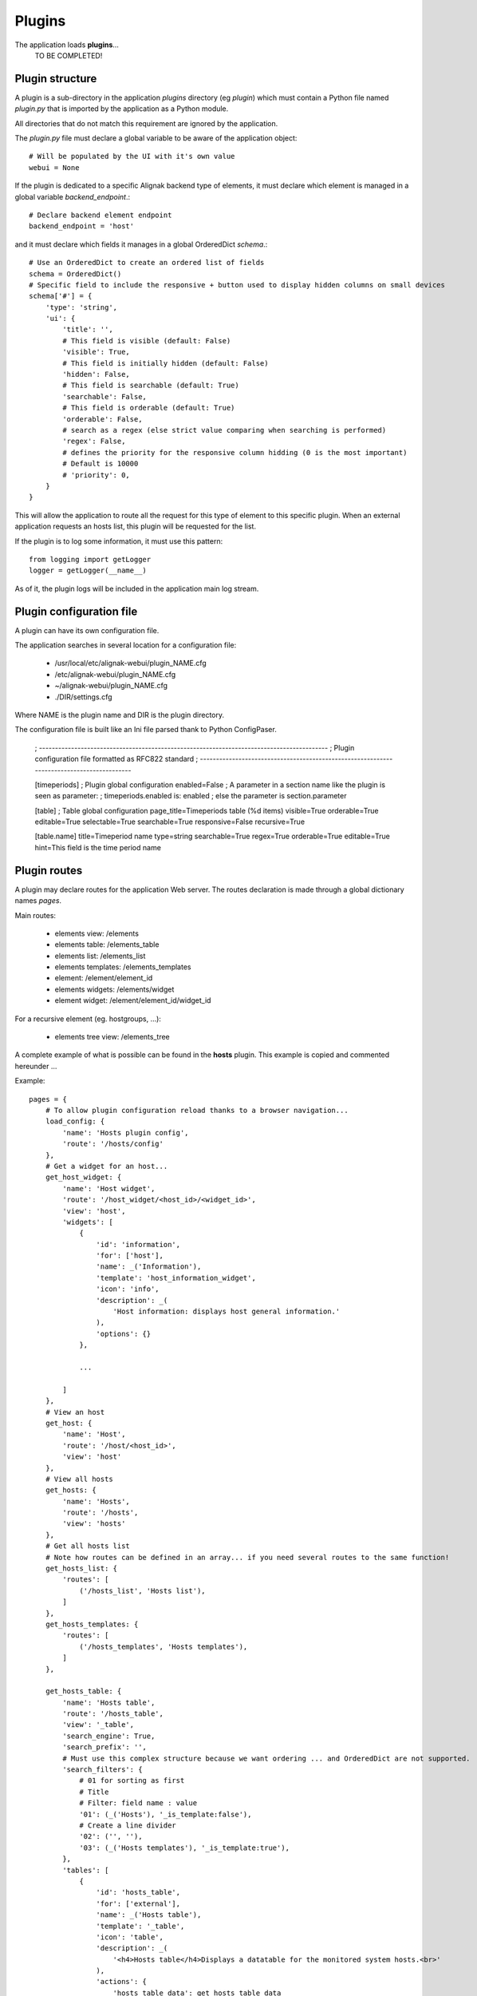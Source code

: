 .. _plugins:


Plugins
=============

The application loads **plugins**...
    TO BE COMPLETED!

Plugin structure
---------------------------------
A plugin is a sub-directory in the application *plugins* directory (eg *plugin*) which  must
contain a Python file named *plugin.py* that is imported by the application as a Python module.

All directories that do not match this requirement are ignored by the application.

The *plugin.py* file must declare a global variable to be aware of the application object::

    # Will be populated by the UI with it's own value
    webui = None

If the plugin is dedicated to a specific Alignak backend type of elements, it must declare which element is managed in a global variable *backend_endpoint*.::

    # Declare backend element endpoint
    backend_endpoint = 'host'

and it must declare which fields it manages in a global OrderedDict *schema*.::

    # Use an OrderedDict to create an ordered list of fields
    schema = OrderedDict()
    # Specific field to include the responsive + button used to display hidden columns on small devices
    schema['#'] = {
        'type': 'string',
        'ui': {
            'title': '',
            # This field is visible (default: False)
            'visible': True,
            # This field is initially hidden (default: False)
            'hidden': False,
            # This field is searchable (default: True)
            'searchable': False,
            # This field is orderable (default: True)
            'orderable': False,
            # search as a regex (else strict value comparing when searching is performed)
            'regex': False,
            # defines the priority for the responsive column hidding (0 is the most important)
            # Default is 10000
            # 'priority': 0,
        }
    }

This will allow the application to route all the request for this type of element to this specific plugin. When an external application requests an hosts list, this plugin will be requested for the list.

If the plugin is to log some information, it must use this pattern::

    from logging import getLogger
    logger = getLogger(__name__)

As of it, the plugin logs will be included in the application main log stream.


Plugin configuration file
---------------------------
A plugin can have its own configuration file.

The application searches in several location for a configuration file:

    - /usr/local/etc/alignak-webui/plugin_NAME.cfg
    - /etc/alignak-webui/plugin_NAME.cfg
    - ~/alignak-webui/plugin_NAME.cfg
    - ./DIR/settings.cfg

Where NAME is the plugin name and DIR is the plugin directory.

The configuration file is built like an Ini file parsed thank to Python ConfigPaser.

        ; ------------------------------------------------------------------------------------------
        ; Plugin configuration file formatted as RFC822 standard
        ; ------------------------------------------------------------------------------------------

        [timeperiods]
        ; Plugin global configuration
        enabled=False
        ; A parameter in a section name like the plugin is seen as parameter:
        ; timeperiods.enabled is: enabled
        ; else the parameter is section.parameter

        [table]
        ; Table global configuration
        page_title=Timeperiods table (%d items)
        visible=True
        orderable=True
        editable=True
        selectable=True
        searchable=True
        responsive=False
        recursive=True

        [table.name]
        title=Timeperiod name
        type=string
        searchable=True
        regex=True
        orderable=True
        editable=True
        hint=This field is the time period name



Plugin routes
---------------------------------------
A plugin may declare routes for the application Web server. The routes declaration is made through a global dictionary names *pages*.

Main routes:

    - elements view: /elements
    - elements table: /elements_table
    - elements list: /elements_list
    - elements templates: /elements_templates
    - element: /element/element_id
    - elements widgets: /elements/widget
    - element widget: /element/element_id/widget_id

For a recursive element (eg. hostgroups, ...):

    - elements tree view: /elements_tree

A complete example of what is possible can be found in the **hosts** plugin. This example is copied and commented hereunder ...

Example::

    pages = {
        # To allow plugin configuration reload thanks to a browser navigation...
        load_config: {
            'name': 'Hosts plugin config',
            'route': '/hosts/config'
        },
        # Get a widget for an host...
        get_host_widget: {
            'name': 'Host widget',
            'route': '/host_widget/<host_id>/<widget_id>',
            'view': 'host',
            'widgets': [
                {
                    'id': 'information',
                    'for': ['host'],
                    'name': _('Information'),
                    'template': 'host_information_widget',
                    'icon': 'info',
                    'description': _(
                        'Host information: displays host general information.'
                    ),
                    'options': {}
                },

                ...

            ]
        },
        # View an host
        get_host: {
            'name': 'Host',
            'route': '/host/<host_id>',
            'view': 'host'
        },
        # View all hosts
        get_hosts: {
            'name': 'Hosts',
            'route': '/hosts',
            'view': 'hosts'
        },
        # Get all hosts list
        # Note how routes can be defined in an array... if you need several routes to the same function!
        get_hosts_list: {
            'routes': [
                ('/hosts_list', 'Hosts list'),
            ]
        },
        get_hosts_templates: {
            'routes': [
                ('/hosts_templates', 'Hosts templates'),
            ]
        },

        get_hosts_table: {
            'name': 'Hosts table',
            'route': '/hosts_table',
            'view': '_table',
            'search_engine': True,
            'search_prefix': '',
            # Must use this complex structure because we want ordering ... and OrderedDict are not supported.
            'search_filters': {
                # 01 for sorting as first
                # Title
                # Filter: field name : value
                '01': (_('Hosts'), '_is_template:false'),
                # Create a line divider
                '02': ('', ''),
                '03': (_('Hosts templates'), '_is_template:true'),
            },
            'tables': [
                {
                    'id': 'hosts_table',
                    'for': ['external'],
                    'name': _('Hosts table'),
                    'template': '_table',
                    'icon': 'table',
                    'description': _(
                        '<h4>Hosts table</h4>Displays a datatable for the monitored system hosts.<br>'
                    ),
                    'actions': {
                        'hosts_table_data': get_hosts_table_data
                    }
                }
            ]
        },

        get_hosts_table_data: {
            'name': 'Hosts table data',
            'route': '/hosts_table_data',
            'method': 'POST'
        },

        get_hosts_widget: {
            'name': 'Hosts widget',
            'route': '/hosts/widget',
            'method': 'POST',
            'view': 'hosts_widget',
            'widgets': [
                {
                    'id': 'hosts_table',
                    'for': ['external', 'dashboard'],
                    'name': _('Hosts table widget'),
                    'template': 'hosts_table_widget',
                    'icon': 'table',
                    'description': _(
                        '<h4>Hosts table widget</h4>Displays a list of the monitored system hosts.<br>'
                        'The number of hosts in this list can be defined in the widget options.'
                        'The list of hosts can be filtered thanks to regex on the host name'
                    ),
                    'picture': 'htdocs/img/hosts_table_widget.png',
                    'options': {
                        'search': {
                            'value': '',
                            'type': 'text',
                            'label': _('Filter (ex. status:up)')
                        },
                        'count': {
                            'value': -1,
                            'type': 'int',
                            'label': _('Number of elements')
                        },
                        'filter': {
                            'value': '',
                            'type': 'hst_srv',
                            'label': _('Host name search')
                        }
                    }
                },
                {
                    'id': 'hosts_chart',
                    'for': ['external', 'dashboard'],
                    'name': _('Hosts chart widget'),
                    'template': 'hosts_chart_widget',
                    'icon': 'pie-chart',
                    'description': _(
                        '<h4>Hosts chart widget</h4>Displays a pie chart with the system hosts states.'
                    ),
                    'picture': 'htdocs/img/hosts_chart_widget.png',
                    'options': {}
                }
            ]
        },
    }
